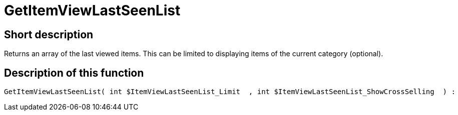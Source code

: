 = GetItemViewLastSeenList
:lang: en
:keywords: GetItemViewLastSeenList
:position: 10170

//  auto generated content Thu, 06 Jul 2017 00:23:33 +0200
== Short description

Returns an array of the last viewed items. This can be limited to displaying items of the current category (optional).

== Description of this function

[source,plenty]
----

GetItemViewLastSeenList( int $ItemViewLastSeenList_Limit  , int $ItemViewLastSeenList_ShowCrossSelling  ) :

----

